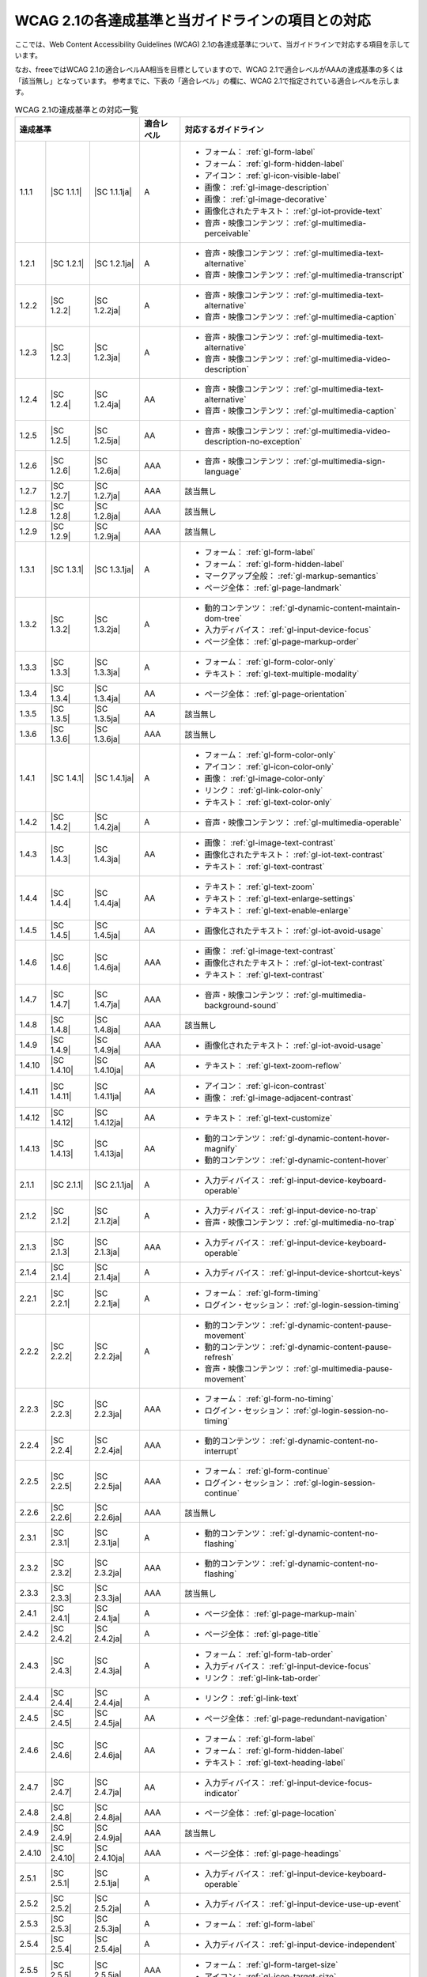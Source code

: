 .. _info-wcag21-mapping:

##################################################
WCAG 2.1の各達成基準と当ガイドラインの項目との対応
##################################################

ここでは、Web Content Accessibility Guidelines (WCAG) 2.1の各達成基準について、当ガイドラインで対応する項目を示しています。

なお、freeeではWCAG 2.1の適合レベルAA相当を目標としていますので、WCAG 2.1で適合レベルがAAAの達成基準の多くは「該当無し」となっています。
参考までに、下表の「適合レベル」の欄に、WCAG 2.1で指定されている適合レベルを示します。

.. table:: WCAG 2.1の達成基準との対応一覧

   +--------------------------------------+------------+------------+------------------------------------------------------------------+
   | 達成基準                             | 適合レベル | 対応するガイドライン                                                          |
   +========+=============+===============+============+===============================================================================+
   | 1.1.1  | |SC 1.1.1|  | |SC 1.1.1ja|  | A          | *  フォーム： :ref:`gl-form-label`                                            |
   |        |             |               |            | *  フォーム： :ref:`gl-form-hidden-label`                                     |
   |        |             |               |            | *  アイコン： :ref:`gl-icon-visible-label`                                    |
   |        |             |               |            | *  画像： :ref:`gl-image-description`                                         |
   |        |             |               |            | *  画像： :ref:`gl-image-decorative`                                          |
   |        |             |               |            | *  画像化されたテキスト： :ref:`gl-iot-provide-text`                          |
   |        |             |               |            | *  音声・映像コンテンツ： :ref:`gl-multimedia-perceivable`                    |
   +--------+-------------+---------------+------------+-------------------------------------------------------------------------------+
   | 1.2.1  | |SC 1.2.1|  | |SC 1.2.1ja|  | A          | *  音声・映像コンテンツ： :ref:`gl-multimedia-text-alternative`               |
   |        |             |               |            | *  音声・映像コンテンツ： :ref:`gl-multimedia-transcript`                     |
   +--------+-------------+---------------+------------+-------------------------------------------------------------------------------+
   | 1.2.2  | |SC 1.2.2|  | |SC 1.2.2ja|  | A          | *  音声・映像コンテンツ： :ref:`gl-multimedia-text-alternative`               |
   |        |             |               |            | *  音声・映像コンテンツ： :ref:`gl-multimedia-caption`                        |
   +--------+-------------+---------------+------------+-------------------------------------------------------------------------------+
   | 1.2.3  | |SC 1.2.3|  | |SC 1.2.3ja|  | A          | *  音声・映像コンテンツ： :ref:`gl-multimedia-text-alternative`               |
   |        |             |               |            | *  音声・映像コンテンツ： :ref:`gl-multimedia-video-description`              |
   +--------+-------------+---------------+------------+-------------------------------------------------------------------------------+
   | 1.2.4  | |SC 1.2.4|  | |SC 1.2.4ja|  | AA         | *  音声・映像コンテンツ： :ref:`gl-multimedia-text-alternative`               |
   |        |             |               |            | *  音声・映像コンテンツ： :ref:`gl-multimedia-caption`                        |
   +--------+-------------+---------------+------------+-------------------------------------------------------------------------------+
   | 1.2.5  | |SC 1.2.5|  | |SC 1.2.5ja|  | AA         | *  音声・映像コンテンツ： :ref:`gl-multimedia-video-description-no-exception` |
   +--------+-------------+---------------+------------+-------------------------------------------------------------------------------+
   | 1.2.6  | |SC 1.2.6|  | |SC 1.2.6ja|  | AAA        | *  音声・映像コンテンツ： :ref:`gl-multimedia-sign-language`                  |
   +--------+-------------+---------------+------------+-------------------------------------------------------------------------------+
   | 1.2.7  | |SC 1.2.7|  | |SC 1.2.7ja|  | AAA        | 該当無し                                                                      |
   +--------+-------------+---------------+------------+-------------------------------------------------------------------------------+
   | 1.2.8  | |SC 1.2.8|  | |SC 1.2.8ja|  | AAA        | 該当無し                                                                      |
   +--------+-------------+---------------+------------+-------------------------------------------------------------------------------+
   | 1.2.9  | |SC 1.2.9|  | |SC 1.2.9ja|  | AAA        | 該当無し                                                                      |
   +--------+-------------+---------------+------------+-------------------------------------------------------------------------------+
   | 1.3.1  | |SC 1.3.1|  | |SC 1.3.1ja|  | A          | *  フォーム： :ref:`gl-form-label`                                            |
   |        |             |               |            | *  フォーム： :ref:`gl-form-hidden-label`                                     |
   |        |             |               |            | *  マークアップ全般： :ref:`gl-markup-semantics`                              |
   |        |             |               |            | *  ページ全体： :ref:`gl-page-landmark`                                       |
   +--------+-------------+---------------+------------+-------------------------------------------------------------------------------+
   | 1.3.2  | |SC 1.3.2|  | |SC 1.3.2ja|  | A          | *  動的コンテンツ： :ref:`gl-dynamic-content-maintain-dom-tree`               |
   |        |             |               |            | *  入力ディバイス： :ref:`gl-input-device-focus`                              |
   |        |             |               |            | *  ページ全体： :ref:`gl-page-markup-order`                                   |
   +--------+-------------+---------------+------------+-------------------------------------------------------------------------------+
   | 1.3.3  | |SC 1.3.3|  | |SC 1.3.3ja|  | A          | *  フォーム： :ref:`gl-form-color-only`                                       |
   |        |             |               |            | *  テキスト： :ref:`gl-text-multiple-modality`                                |
   +--------+-------------+---------------+------------+-------------------------------------------------------------------------------+
   | 1.3.4  | |SC 1.3.4|  | |SC 1.3.4ja|  | AA         | *  ページ全体： :ref:`gl-page-orientation`                                    |
   +--------+-------------+---------------+------------+-------------------------------------------------------------------------------+
   | 1.3.5  | |SC 1.3.5|  | |SC 1.3.5ja|  | AA         | 該当無し                                                                      |
   +--------+-------------+---------------+------------+-------------------------------------------------------------------------------+
   | 1.3.6  | |SC 1.3.6|  | |SC 1.3.6ja|  | AAA        | 該当無し                                                                      |
   +--------+-------------+---------------+------------+-------------------------------------------------------------------------------+
   | 1.4.1  | |SC 1.4.1|  | |SC 1.4.1ja|  | A          | *  フォーム： :ref:`gl-form-color-only`                                       |
   |        |             |               |            | *  アイコン： :ref:`gl-icon-color-only`                                       |
   |        |             |               |            | *  画像： :ref:`gl-image-color-only`                                          |
   |        |             |               |            | *  リンク： :ref:`gl-link-color-only`                                         |
   |        |             |               |            | *  テキスト： :ref:`gl-text-color-only`                                       |
   +--------+-------------+---------------+------------+-------------------------------------------------------------------------------+
   | 1.4.2  | |SC 1.4.2|  | |SC 1.4.2ja|  | A          | *  音声・映像コンテンツ： :ref:`gl-multimedia-operable`                       |
   +--------+-------------+---------------+------------+-------------------------------------------------------------------------------+
   | 1.4.3  | |SC 1.4.3|  | |SC 1.4.3ja|  | AA         | *  画像： :ref:`gl-image-text-contrast`                                       |
   |        |             |               |            | *  画像化されたテキスト： :ref:`gl-iot-text-contrast`                         |
   |        |             |               |            | *  テキスト： :ref:`gl-text-contrast`                                         |
   +--------+-------------+---------------+------------+-------------------------------------------------------------------------------+
   | 1.4.4  | |SC 1.4.4|  | |SC 1.4.4ja|  | AA         | *  テキスト： :ref:`gl-text-zoom`                                             |
   |        |             |               |            | *  テキスト： :ref:`gl-text-enlarge-settings`                                 |
   |        |             |               |            | *  テキスト： :ref:`gl-text-enable-enlarge`                                   |
   +--------+-------------+---------------+------------+-------------------------------------------------------------------------------+
   | 1.4.5  | |SC 1.4.5|  | |SC 1.4.5ja|  | AA         | *  画像化されたテキスト： :ref:`gl-iot-avoid-usage`                           |
   +--------+-------------+---------------+------------+-------------------------------------------------------------------------------+
   | 1.4.6  | |SC 1.4.6|  | |SC 1.4.6ja|  | AAA        | *  画像： :ref:`gl-image-text-contrast`                                       |
   |        |             |               |            | *  画像化されたテキスト： :ref:`gl-iot-text-contrast`                         |
   |        |             |               |            | *  テキスト： :ref:`gl-text-contrast`                                         |
   +--------+-------------+---------------+------------+-------------------------------------------------------------------------------+
   | 1.4.7  | |SC 1.4.7|  | |SC 1.4.7ja|  | AAA        | *  音声・映像コンテンツ： :ref:`gl-multimedia-background-sound`               |
   +--------+-------------+---------------+------------+-------------------------------------------------------------------------------+
   | 1.4.8  | |SC 1.4.8|  | |SC 1.4.8ja|  | AAA        | 該当無し                                                                      |
   +--------+-------------+---------------+------------+-------------------------------------------------------------------------------+
   | 1.4.9  | |SC 1.4.9|  | |SC 1.4.9ja|  | AAA        | *  画像化されたテキスト： :ref:`gl-iot-avoid-usage`                           |
   +--------+-------------+---------------+------------+-------------------------------------------------------------------------------+
   | 1.4.10 | |SC 1.4.10| | |SC 1.4.10ja| | AA         | *  テキスト： :ref:`gl-text-zoom-reflow`                                      |
   +--------+-------------+---------------+------------+-------------------------------------------------------------------------------+
   | 1.4.11 | |SC 1.4.11| | |SC 1.4.11ja| | AA         | *  アイコン： :ref:`gl-icon-contrast`                                         |
   |        |             |               |            | *  画像： :ref:`gl-image-adjacent-contrast`                                   |
   +--------+-------------+---------------+------------+-------------------------------------------------------------------------------+
   | 1.4.12 | |SC 1.4.12| | |SC 1.4.12ja| | AA         | *  テキスト： :ref:`gl-text-customize`                                        |
   +--------+-------------+---------------+------------+-------------------------------------------------------------------------------+
   | 1.4.13 | |SC 1.4.13| | |SC 1.4.13ja| | AA         | *  動的コンテンツ： :ref:`gl-dynamic-content-hover-magnify`                   |
   |        |             |               |            | *  動的コンテンツ： :ref:`gl-dynamic-content-hover`                           |
   +--------+-------------+---------------+------------+-------------------------------------------------------------------------------+
   | 2.1.1  | |SC 2.1.1|  | |SC 2.1.1ja|  | A          | *  入力ディバイス： :ref:`gl-input-device-keyboard-operable`                  |
   +--------+-------------+---------------+------------+-------------------------------------------------------------------------------+
   | 2.1.2  | |SC 2.1.2|  | |SC 2.1.2ja|  | A          | *  入力ディバイス： :ref:`gl-input-device-no-trap`                            |
   |        |             |               |            | *  音声・映像コンテンツ： :ref:`gl-multimedia-no-trap`                        |
   +--------+-------------+---------------+------------+-------------------------------------------------------------------------------+
   | 2.1.3  | |SC 2.1.3|  | |SC 2.1.3ja|  | AAA        | *  入力ディバイス： :ref:`gl-input-device-keyboard-operable`                  |
   +--------+-------------+---------------+------------+-------------------------------------------------------------------------------+
   | 2.1.4  | |SC 2.1.4|  | |SC 2.1.4ja|  | A          | *  入力ディバイス： :ref:`gl-input-device-shortcut-keys`                      |
   +--------+-------------+---------------+------------+-------------------------------------------------------------------------------+
   | 2.2.1  | |SC 2.2.1|  | |SC 2.2.1ja|  | A          | *  フォーム： :ref:`gl-form-timing`                                           |
   |        |             |               |            | *  ログイン・セッション： :ref:`gl-login-session-timing`                      |
   +--------+-------------+---------------+------------+-------------------------------------------------------------------------------+
   | 2.2.2  | |SC 2.2.2|  | |SC 2.2.2ja|  | A          | *  動的コンテンツ： :ref:`gl-dynamic-content-pause-movement`                  |
   |        |             |               |            | *  動的コンテンツ： :ref:`gl-dynamic-content-pause-refresh`                   |
   |        |             |               |            | *  音声・映像コンテンツ： :ref:`gl-multimedia-pause-movement`                 |
   +--------+-------------+---------------+------------+-------------------------------------------------------------------------------+
   | 2.2.3  | |SC 2.2.3|  | |SC 2.2.3ja|  | AAA        | *  フォーム： :ref:`gl-form-no-timing`                                        |
   |        |             |               |            | *  ログイン・セッション： :ref:`gl-login-session-no-timing`                   |
   +--------+-------------+---------------+------------+-------------------------------------------------------------------------------+
   | 2.2.4  | |SC 2.2.4|  | |SC 2.2.4ja|  | AAA        | *  動的コンテンツ： :ref:`gl-dynamic-content-no-interrupt`                    |
   +--------+-------------+---------------+------------+-------------------------------------------------------------------------------+
   | 2.2.5  | |SC 2.2.5|  | |SC 2.2.5ja|  | AAA        | *  フォーム： :ref:`gl-form-continue`                                         |
   |        |             |               |            | *  ログイン・セッション： :ref:`gl-login-session-continue`                    |
   +--------+-------------+---------------+------------+-------------------------------------------------------------------------------+
   | 2.2.6  | |SC 2.2.6|  | |SC 2.2.6ja|  | AAA        | 該当無し                                                                      |
   +--------+-------------+---------------+------------+-------------------------------------------------------------------------------+
   | 2.3.1  | |SC 2.3.1|  | |SC 2.3.1ja|  | A          | *  動的コンテンツ： :ref:`gl-dynamic-content-no-flashing`                     |
   +--------+-------------+---------------+------------+-------------------------------------------------------------------------------+
   | 2.3.2  | |SC 2.3.2|  | |SC 2.3.2ja|  | AAA        | *  動的コンテンツ： :ref:`gl-dynamic-content-no-flashing`                     |
   +--------+-------------+---------------+------------+-------------------------------------------------------------------------------+
   | 2.3.3  | |SC 2.3.3|  | |SC 2.3.3ja|  | AAA        | 該当無し                                                                      |
   +--------+-------------+---------------+------------+-------------------------------------------------------------------------------+
   | 2.4.1  | |SC 2.4.1|  | |SC 2.4.1ja|  | A          | *  ページ全体： :ref:`gl-page-markup-main`                                    |
   +--------+-------------+---------------+------------+-------------------------------------------------------------------------------+
   | 2.4.2  | |SC 2.4.2|  | |SC 2.4.2ja|  | A          | *  ページ全体： :ref:`gl-page-title`                                          |
   +--------+-------------+---------------+------------+-------------------------------------------------------------------------------+
   | 2.4.3  | |SC 2.4.3|  | |SC 2.4.3ja|  | A          | *  フォーム： :ref:`gl-form-tab-order`                                        |
   |        |             |               |            | *  入力ディバイス： :ref:`gl-input-device-focus`                              |
   |        |             |               |            | *  リンク： :ref:`gl-link-tab-order`                                          |
   +--------+-------------+---------------+------------+-------------------------------------------------------------------------------+
   | 2.4.4  | |SC 2.4.4|  | |SC 2.4.4ja|  | A          | *  リンク： :ref:`gl-link-text`                                               |
   +--------+-------------+---------------+------------+-------------------------------------------------------------------------------+
   | 2.4.5  | |SC 2.4.5|  | |SC 2.4.5ja|  | AA         | *  ページ全体： :ref:`gl-page-redundant-navigation`                           |
   +--------+-------------+---------------+------------+-------------------------------------------------------------------------------+
   | 2.4.6  | |SC 2.4.6|  | |SC 2.4.6ja|  | AA         | *  フォーム： :ref:`gl-form-label`                                            |
   |        |             |               |            | *  フォーム： :ref:`gl-form-hidden-label`                                     |
   |        |             |               |            | *  テキスト： :ref:`gl-text-heading-label`                                    |
   +--------+-------------+---------------+------------+-------------------------------------------------------------------------------+
   | 2.4.7  | |SC 2.4.7|  | |SC 2.4.7ja|  | AA         | *  入力ディバイス： :ref:`gl-input-device-focus-indicator`                    |
   +--------+-------------+---------------+------------+-------------------------------------------------------------------------------+
   | 2.4.8  | |SC 2.4.8|  | |SC 2.4.8ja|  | AAA        | *  ページ全体： :ref:`gl-page-location`                                       |
   +--------+-------------+---------------+------------+-------------------------------------------------------------------------------+
   | 2.4.9  | |SC 2.4.9|  | |SC 2.4.9ja|  | AAA        | 該当無し                                                                      |
   +--------+-------------+---------------+------------+-------------------------------------------------------------------------------+
   | 2.4.10 | |SC 2.4.10| | |SC 2.4.10ja| | AAA        | *  ページ全体： :ref:`gl-page-headings`                                       |
   +--------+-------------+---------------+------------+-------------------------------------------------------------------------------+
   | 2.5.1  | |SC 2.5.1|  | |SC 2.5.1ja|  | A          | *  入力ディバイス： :ref:`gl-input-device-keyboard-operable`                  |
   +--------+-------------+---------------+------------+-------------------------------------------------------------------------------+
   | 2.5.2  | |SC 2.5.2|  | |SC 2.5.2ja|  | A          | *  入力ディバイス： :ref:`gl-input-device-use-up-event`                       |
   +--------+-------------+---------------+------------+-------------------------------------------------------------------------------+
   | 2.5.3  | |SC 2.5.3|  | |SC 2.5.3ja|  | A          | *  フォーム： :ref:`gl-form-label`                                            |
   +--------+-------------+---------------+------------+-------------------------------------------------------------------------------+
   | 2.5.4  | |SC 2.5.4|  | |SC 2.5.4ja|  | A          | *  入力ディバイス： :ref:`gl-input-device-independent`                        |
   +--------+-------------+---------------+------------+-------------------------------------------------------------------------------+
   | 2.5.5  | |SC 2.5.5|  | |SC 2.5.5ja|  | AAA        | *  フォーム： :ref:`gl-form-target-size`                                      |
   |        |             |               |            | *  アイコン： :ref:`gl-icon-target-size`                                      |
   +--------+-------------+---------------+------------+-------------------------------------------------------------------------------+
   | 2.5.6  | |SC 2.5.6|  | |SC 2.5.6ja|  | AAA        | 該当無し                                                                      |
   +--------+-------------+---------------+------------+-------------------------------------------------------------------------------+
   | 3.1.1  | |SC 3.1.1|  | |SC 3.1.1ja|  | A          | *  テキスト： :ref:`gl-text-page-lang`                                        |
   +--------+-------------+---------------+------------+-------------------------------------------------------------------------------+
   | 3.1.2  | |SC 3.1.2|  | |SC 3.1.2ja|  | AA         | *  テキスト： :ref:`gl-text-phrase-lang`                                      |
   +--------+-------------+---------------+------------+-------------------------------------------------------------------------------+
   | 3.1.3  | |SC 3.1.3|  | |SC 3.1.3ja|  | AAA        | 該当無し                                                                      |
   +--------+-------------+---------------+------------+-------------------------------------------------------------------------------+
   | 3.1.4  | |SC 3.1.4|  | |SC 3.1.4ja|  | AAA        | 該当無し                                                                      |
   +--------+-------------+---------------+------------+-------------------------------------------------------------------------------+
   | 3.1.5  | |SC 3.1.5|  | |SC 3.1.5ja|  | AAA        | 該当無し                                                                      |
   +--------+-------------+---------------+------------+-------------------------------------------------------------------------------+
   | 3.1.6  | |SC 3.1.6|  | |SC 3.1.6ja|  | AAA        | 該当無し                                                                      |
   +--------+-------------+---------------+------------+-------------------------------------------------------------------------------+
   | 3.2.1  | |SC 3.2.1|  | |SC 3.2.1ja|  | A          | *  動的コンテンツ： :ref:`gl-dynamic-content-focus`                           |
   |        |             |               |            | *  フォーム： :ref:`gl-form-dynamic-content-focus`                            |
   +--------+-------------+---------------+------------+-------------------------------------------------------------------------------+
   | 3.2.2  | |SC 3.2.2|  | |SC 3.2.2ja|  | A          | *  フォーム： :ref:`gl-form-dynamic-content-change`                           |
   +--------+-------------+---------------+------------+-------------------------------------------------------------------------------+
   | 3.2.3  | |SC 3.2.3|  | |SC 3.2.3ja|  | AA         | *  ページ全体： :ref:`gl-page-consistent-navigation`                          |
   +--------+-------------+---------------+------------+-------------------------------------------------------------------------------+
   | 3.2.4  | |SC 3.2.4|  | |SC 3.2.4ja|  | AA         | *  アイコン： :ref:`gl-icon-consistent`                                       |
   |        |             |               |            | *  リンク： :ref:`gl-link-consistent-text`                                    |
   +--------+-------------+---------------+------------+-------------------------------------------------------------------------------+
   | 3.2.5  | |SC 3.2.5|  | |SC 3.2.5ja|  | AAA        | 該当無し                                                                      |
   +--------+-------------+---------------+------------+-------------------------------------------------------------------------------+
   | 3.3.1  | |SC 3.3.1|  | |SC 3.3.1ja|  | A          | *  フォーム： :ref:`gl-form-errors-identify`                                  |
   +--------+-------------+---------------+------------+-------------------------------------------------------------------------------+
   | 3.3.2  | |SC 3.3.2|  | |SC 3.3.2ja|  | A          | *  フォーム： :ref:`gl-form-label`                                            |
   |        |             |               |            | *  フォーム： :ref:`gl-form-hidden-label`                                     |
   +--------+-------------+---------------+------------+-------------------------------------------------------------------------------+
   | 3.3.3  | |SC 3.3.3|  | |SC 3.3.3ja|  | AA         | *  フォーム： :ref:`gl-form-errors-correction`                                |
   +--------+-------------+---------------+------------+-------------------------------------------------------------------------------+
   | 3.3.4  | |SC 3.3.4|  | |SC 3.3.4ja|  | AA         | *  フォーム： :ref:`gl-form-errors-cancel`                                    |
   +--------+-------------+---------------+------------+-------------------------------------------------------------------------------+
   | 3.3.5  | |SC 3.3.5|  | |SC 3.3.5ja|  | AAA        | 該当無し                                                                      |
   +--------+-------------+---------------+------------+-------------------------------------------------------------------------------+
   | 3.3.6  | |SC 3.3.6|  | |SC 3.3.6ja|  | AAA        | 該当無し                                                                      |
   +--------+-------------+---------------+------------+-------------------------------------------------------------------------------+
   | 4.1.1  | |SC 4.1.1|  | |SC 4.1.1ja|  | A          | *  マークアップ全般： :ref:`gl-markup-valid`                                  |
   +--------+-------------+---------------+------------+-------------------------------------------------------------------------------+
   | 4.1.2  | |SC 4.1.2|  | |SC 4.1.2ja|  | A          | *  マークアップ全般： :ref:`gl-markup-component`                              |
   +--------+-------------+---------------+------------+-------------------------------------------------------------------------------+
   | 4.1.3  | |SC 4.1.3|  | |SC 4.1.3ja|  | AA         | *  動的コンテンツ： :ref:`gl-dynamic-content-status`                          |
   +--------+-------------+---------------+------------+-------------------------------------------------------------------------------+
